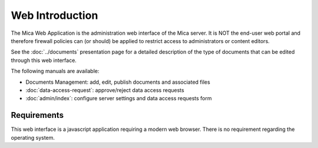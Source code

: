 Web Introduction
================

The Mica Web Application is the administration web interface of the Mica
server. It is NOT the end-user web portal and therefore firewall policies can
(or should) be applied to restrict access to administrators or content editors.

See the :doc:`../documents` presentation page for a detailed description of the
type of documents that can be edited through this web interface.

The following manuals are available:

* Documents Management: add, edit, publish documents and associated files
* :doc:`data-access-request`: approve/reject
  data access requests
* :doc:`admin/index`: configure server settings and data
  access requests form

Requirements
------------

This web interface is a javascript application requiring a modern web browser.
There is no requirement regarding the operating system.
